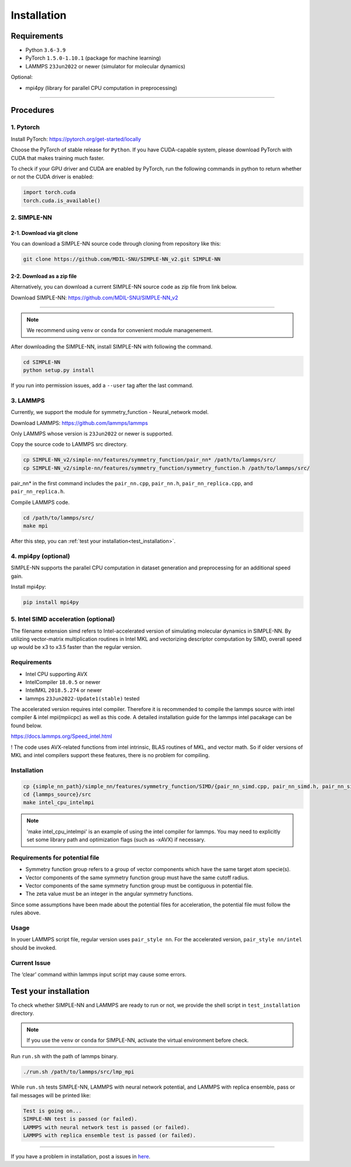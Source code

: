 .. _install:

============
Installation
============

------------
Requirements
------------
- Python ``3.6-3.9``
- PyTorch ``1.5.0-1.10.1`` (package for machine learning)
- LAMMPS ``23Jun2022`` or newer (simulator for molecular dynamics)


Optional:

- mpi4py (library for parallel CPU computation in preprocessing)

----

----------
Procedures
----------

1. Pytorch
----------
Install PyTorch: https://pytorch.org/get-started/locally

Choose the PyTorch of stable release for ``Python``. If you have CUDA-capable system, please download PyTorch with CUDA that makes training much faster.

To check if your GPU driver and CUDA are enabled by PyTorch, run the following commands in python to return whether or not the CUDA driver is enabled: 

.. code-block:: python

    import torch.cuda
    torch.cuda.is_available()

2. SIMPLE-NN
------------

2-1. Download via git clone
===========================
You can download a SIMPLE-NN source code through cloning from repository like this:

.. code-block:: text

    git clone https://github.com/MDIL-SNU/SIMPLE-NN_v2.git SIMPLE-NN

2-2. Download as a zip file
===========================
Alternatively, you can download a current SIMPLE-NN source code as zip file from link below. 

Download SIMPLE-NN: https://github.com/MDIL-SNU/SIMPLE-NN_v2

----

.. note::
    We recommend using ``venv`` or ``conda`` for convenient module managenement.

After downloading the SIMPLE-NN, install SIMPLE-NN with following the command.

.. code-block:: text

    cd SIMPLE-NN
    python setup.py install

If you run into permission issues, add a ``--user`` tag after the last command.

3. LAMMPS
---------
Currently, we support the module for symmetry_function - Neural_network model.

Download LAMMPS: https://github.com/lammps/lammps

Only LAMMPS whose version is ``23Jun2022`` or newer is supported.

Copy the source code to LAMMPS src directory.

.. code-block:: text


    cp SIMPLE-NN_v2/simple-nn/features/symmetry_function/pair_nn* /path/to/lammps/src/
    cp SIMPLE-NN_v2/simple-nn/features/symmetry_function/symmetry_function.h /path/to/lammps/src/


pair_nn* in the first command includes the ``pair_nn.cpp``, ``pair_nn.h``, ``pair_nn_replica.cpp``, and ``pair_nn_replica.h``.

Compile LAMMPS code.

.. code-block:: text

    cd /path/to/lammps/src/
    make mpi

After this step, you can :ref:`test your installation<test_installation>`. 

4. mpi4py (optional)
--------------------
SIMPLE-NN supports the parallel CPU computation in dataset generation and preprocessing for an additional speed gain.

Install mpi4py:

.. code-block:: text

    pip install mpi4py
    
5. Intel SIMD acceleration (optional)
-------------------------------

The filename extension simd refers to Intel-accelerated version of simulating molecular dynamics in SIMPLE-NN. By utilizing  vector-matrix multiplication routines in Intel MKL and vectorizing descriptor computation by SIMD, overall speed up would be x3 to x3.5 faster than the regular version.

Requirements
------------

-  Intel CPU supporting AVX
-  IntelCompiler ``18.0.5`` or newer
-  IntelMKL ``2018.5.274`` or newer
-  lammps ``23Jun2022-Update1(stable)`` tested

The accelerated version requires intel compiler. Therefore it is recommended to compile the lammps source with intel compiler & intel mpi(mpiicpc) as well as this code. A detailed installation guide for the lammps intel pacakage can be found below.

https://docs.lammps.org/Speed_intel.html

! The code uses AVX-related functions from intel intrinsic,  BLAS routines of MKL, and vector math. So if older versions of MKL and intel compilers support these features, there is no problem for compiling.

Installation
------------

.. code-block:: text

    cp {simple_nn_path}/simple_nn/features/symmetry_function/SIMD/{pair_nn_simd.cpp, pair_nn_simd.h, pair_nn_simd_function.h} {lammps_source}/src/
    cd {lammps_source}/src
    make intel_cpu_intelmpi
    
.. note::
    'make intel_cpu_intelmpi' is an example of using the intel compiler for lammps. You may need to explicitly set some library path and optimization flags (such as -xAVX) if necessary.

Requirements for potential file
-------------------------------
-  Symmetry function group refers to a group of vector components which have the same target atom specie(s). 
-  Vector components of the same symmetry function group must have the same cutoff radius.
-  Vector components of the same symmetry function group must be contiguous in potential file.
-  The zeta value must be an integer in the angular symmetry functions.

Since some assumptions have been made about the potential files for acceleration, the potential file must follow the rules above.

Usage
-----
In youer LAMMPS script file, regular version uses ``pair_style nn``.
For the accelerated version, ``pair_style nn/intel`` should be invoked.

Current Issue
-------------

The ‘clear’ command within lammps input script may cause some errors.

.. _test_installation:

----------------------
Test your installation
----------------------
To check whether SIMPLE-NN and LAMMPS are ready to run or not,
we provide the shell script in ``test_installation`` directory.

.. note::
    If you use the ``venv`` or ``conda`` for SIMPLE-NN, activate the virtual environment before check.

Run ``run.sh`` with the path of lammps binary.

.. code-block:: text

    ./run.sh /path/to/lammps/src/lmp_mpi

While ``run.sh`` tests SIMPLE-NN, LAMMPS with neural network potential, and LAMMPS with replica ensemble,
pass or fail messages will be printed like:

.. code-block:: text
    
    Test is going on...
    SIMPLE-NN test is passed (or failed).
    LAMMPS with neural network test is passed (or failed).
    LAMMPS with replica ensemble test is passed (or failed).

-----

If you have a problem in installation, post a issues in here_. 

.. _here: https://github.com/MDIL-SNU/SIMPLE-NN_v2/issues





